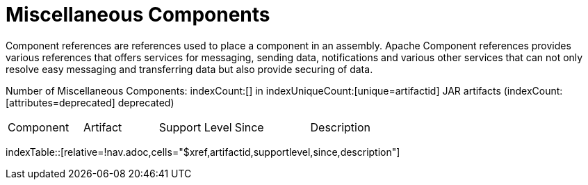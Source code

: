 [list-of-camel-components]
= Miscellaneous Components

Component references are references used to place a component in an assembly. Apache Component references 
provides various references that offers services for messaging, sending data, notifications and various other 
services that can not only resolve easy messaging and transferring data but also provide securing of data.

Number of Miscellaneous Components: indexCount:[] in indexUniqueCount:[unique=artifactid] JAR artifacts (indexCount:[attributes=deprecated] deprecated)

[{index-table-format}]
|===
| Component | Artifact | Support Level | Since | Description
|===
//'relative=!nav.adoc' is a workaround for https://gitlab.com/antora/xref-validator/-/issues/9
indexTable::[relative=!nav.adoc,cells="$xref,artifactid,supportlevel,since,description"]



